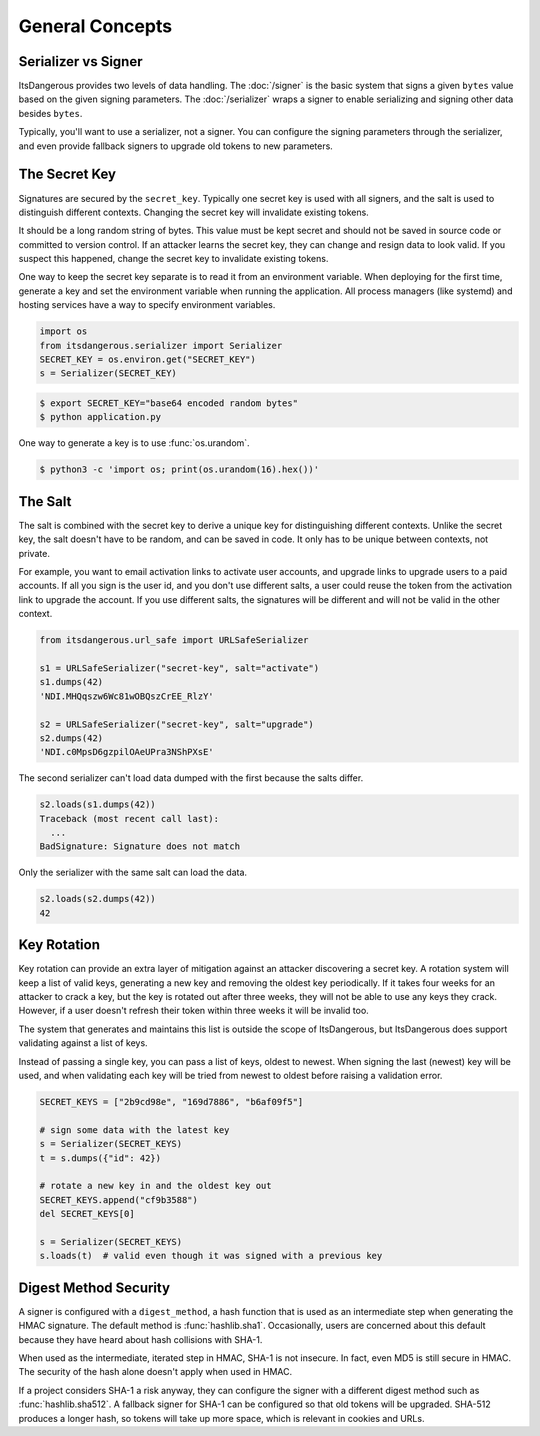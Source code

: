 General Concepts
================


Serializer vs Signer
--------------------

ItsDangerous provides two levels of data handling. The :doc:`/signer` is
the basic system that signs a given ``bytes`` value based on the given
signing parameters. The :doc:`/serializer` wraps a signer to enable
serializing and signing other data besides ``bytes``.

Typically, you'll want to use a serializer, not a signer. You can
configure the signing parameters through the serializer, and even
provide fallback signers to upgrade old tokens to new parameters.


The Secret Key
--------------

Signatures are secured by the ``secret_key``. Typically one secret key
is used with all signers, and the salt is used to distinguish different
contexts. Changing the secret key will invalidate existing tokens.

It should be a long random string of bytes. This value must be kept
secret and should not be saved in source code or committed to version
control. If an attacker learns the secret key, they can change and
resign data to look valid. If you suspect this happened, change the
secret key to invalidate existing tokens.

One way to keep the secret key separate is to read it from an
environment variable. When deploying for the first time, generate a key
and set the environment variable when running the application. All
process managers (like systemd) and hosting services have a way to
specify environment variables.

.. code-block:: python

    import os
    from itsdangerous.serializer import Serializer
    SECRET_KEY = os.environ.get("SECRET_KEY")
    s = Serializer(SECRET_KEY)

.. code-block:: text

    $ export SECRET_KEY="base64 encoded random bytes"
    $ python application.py

One way to generate a key is to use :func:`os.urandom`.

.. code-block:: text

    $ python3 -c 'import os; print(os.urandom(16).hex())'


The Salt
--------

The salt is combined with the secret key to derive a unique key for
distinguishing different contexts. Unlike the secret key, the salt
doesn't have to be random, and can be saved in code. It only has to be
unique between contexts, not private.

For example, you want to email activation links to activate user
accounts, and upgrade links to upgrade users to a paid accounts. If all
you sign is the user id, and you don't use different salts, a user could
reuse the token from the activation link to upgrade the account. If you
use different salts, the signatures will be different and will not be
valid in the other context.

.. code-block:: python

    from itsdangerous.url_safe import URLSafeSerializer

    s1 = URLSafeSerializer("secret-key", salt="activate")
    s1.dumps(42)
    'NDI.MHQqszw6Wc81wOBQszCrEE_RlzY'

    s2 = URLSafeSerializer("secret-key", salt="upgrade")
    s2.dumps(42)
    'NDI.c0MpsD6gzpilOAeUPra3NShPXsE'

The second serializer can't load data dumped with the first because the
salts differ.

.. code-block:: python

    s2.loads(s1.dumps(42))
    Traceback (most recent call last):
      ...
    BadSignature: Signature does not match

Only the serializer with the same salt can load the data.

.. code-block:: python

    s2.loads(s2.dumps(42))
    42


Key Rotation
------------

Key rotation can provide an extra layer of mitigation against an
attacker discovering a secret key. A rotation system will keep a list of
valid keys, generating a new key and removing the oldest key
periodically. If it takes four weeks for an attacker to crack a key, but
the key is rotated out after three weeks, they will not be able to use
any keys they crack. However, if a user doesn't refresh their token
within three weeks it will be invalid too.

The system that generates and maintains this list is outside the scope
of ItsDangerous, but ItsDangerous does support validating against a list
of keys.

Instead of passing a single key, you can pass a list of keys, oldest to
newest. When signing the last (newest) key will be used, and when
validating each key will be tried from newest to oldest before raising
a validation error.

.. code-block:: python

    SECRET_KEYS = ["2b9cd98e", "169d7886", "b6af09f5"]

    # sign some data with the latest key
    s = Serializer(SECRET_KEYS)
    t = s.dumps({"id": 42})

    # rotate a new key in and the oldest key out
    SECRET_KEYS.append("cf9b3588")
    del SECRET_KEYS[0]

    s = Serializer(SECRET_KEYS)
    s.loads(t)  # valid even though it was signed with a previous key


Digest Method Security
----------------------

A signer is configured with a ``digest_method``, a hash function that
is used as an intermediate step when generating the HMAC signature. The
default method is :func:`hashlib.sha1`. Occasionally, users are
concerned about this default because they have heard about hash
collisions with SHA-1.

When used as the intermediate, iterated step in HMAC, SHA-1 is not
insecure. In fact, even MD5 is still secure in HMAC. The security of the
hash alone doesn't apply when used in HMAC.

If a project considers SHA-1 a risk anyway, they can configure the
signer with a different digest method such as :func:`hashlib.sha512`.
A fallback signer for SHA-1 can be configured so that old tokens will be
upgraded. SHA-512 produces a longer hash, so tokens will take up more
space, which is relevant in cookies and URLs.
